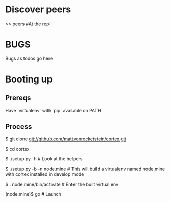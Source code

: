 * Discover peers
  >> peers #At the repl

* BUGS
  Bugs as todos go here

* Booting up
** Prereqs
   Have `virtualenv` with `pip` available on PATH

** Process
  $ git clone git://github.com/mattvonrocketstein/cortex.git

  $ cd cortex

  $ ./setup.py -h # Look at the helpers

  $ ./setup.py -b -n node.mine # This will build a virtualenv named node.mine with cortex installed in develop mode

  $ . node.mine/bin/activate # Enter the built virtual env

  (node.mine)$ go # Launch
